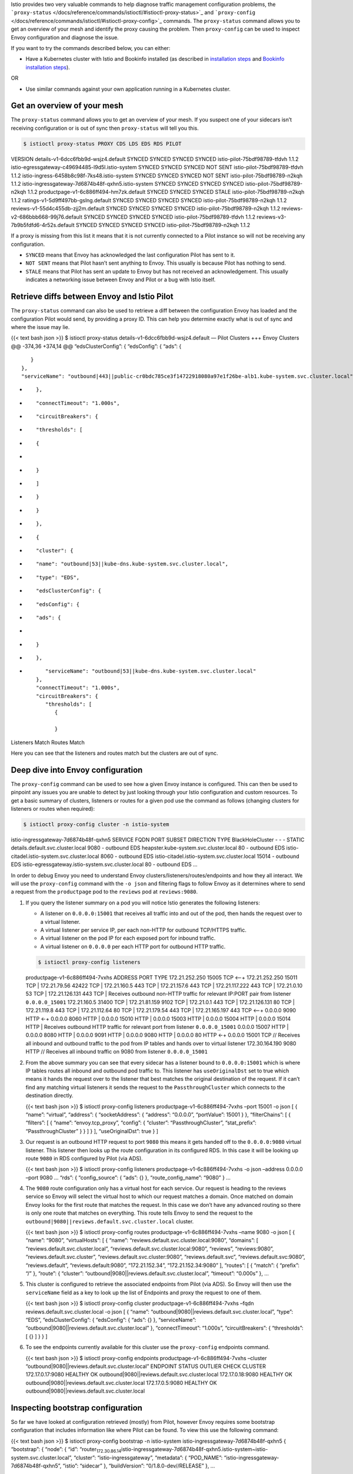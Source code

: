 Istio provides two very valuable commands to help diagnose traffic
management configuration problems, the
```proxy-status`` </docs/reference/commands/istioctl/#istioctl-proxy-status>`_
and
```proxy-config`` </docs/reference/commands/istioctl/#istioctl-proxy-config>`_
commands. The ``proxy-status`` command allows you to get an overview of
your mesh and identify the proxy causing the problem. Then
``proxy-config`` can be used to inspect Envoy configuration and diagnose
the issue.

If you want to try the commands described below, you can either:

-  Have a Kubernetes cluster with Istio and Bookinfo installed (as
   described in `installation steps </docs/setup/getting-started/>`_
   and `Bookinfo installation
   steps </docs/examples/bookinfo/#deploying-the-application>`_).

OR

-  Use similar commands against your own application running in a
   Kubernetes cluster.

Get an overview of your mesh
----------------------------

The ``proxy-status`` command allows you to get an overview of your mesh.
If you suspect one of your sidecars isn’t receiving configuration or is
out of sync then ``proxy-status`` will tell you this.

.. code:: sh

      $ istioctl proxy-status PROXY CDS LDS EDS RDS PILOT
VERSION details-v1-6dcc6fbb9d-wsjz4.default SYNCED SYNCED SYNCED SYNCED
istio-pilot-75bdf98789-tfdvh 1.1.2
istio-egressgateway-c49694485-l9d5l.istio-system SYNCED SYNCED SYNCED
NOT SENT istio-pilot-75bdf98789-tfdvh 1.1.2
istio-ingress-6458b8c98f-7ks48.istio-system SYNCED SYNCED SYNCED NOT
SENT istio-pilot-75bdf98789-n2kqh 1.1.2
istio-ingressgateway-7d6874b48f-qxhn5.istio-system SYNCED SYNCED SYNCED
SYNCED istio-pilot-75bdf98789-n2kqh 1.1.2
productpage-v1-6c886ff494-hm7zk.default SYNCED SYNCED SYNCED STALE
istio-pilot-75bdf98789-n2kqh 1.1.2 ratings-v1-5d9ff497bb-gslng.default
SYNCED SYNCED SYNCED SYNCED istio-pilot-75bdf98789-n2kqh 1.1.2
reviews-v1-55d4c455db-zjj2m.default SYNCED SYNCED SYNCED SYNCED
istio-pilot-75bdf98789-n2kqh 1.1.2 reviews-v2-686bbb668-99j76.default
SYNCED SYNCED SYNCED SYNCED istio-pilot-75bdf98789-tfdvh 1.1.2
reviews-v3-7b9b5fdfd6-4r52s.default SYNCED SYNCED SYNCED SYNCED
istio-pilot-75bdf98789-n2kqh 1.1.2

If a proxy is missing from this list it means that it is not currently
connected to a Pilot instance so will not be receiving any
configuration.

-  ``SYNCED`` means that Envoy has acknowledged the last configuration
   Pilot has sent to it.
-  ``NOT SENT`` means that Pilot hasn’t sent anything to Envoy. This
   usually is because Pilot has nothing to send.
-  ``STALE`` means that Pilot has sent an update to Envoy but has not
   received an acknowledgement. This usually indicates a networking
   issue between Envoy and Pilot or a bug with Istio itself.

Retrieve diffs between Envoy and Istio Pilot
--------------------------------------------

The ``proxy-status`` command can also be used to retrieve a diff between
the configuration Envoy has loaded and the configuration Pilot would
send, by providing a proxy ID. This can help you determine exactly what
is out of sync and where the issue may lie.

{{< text bash json >}} $ istioctl proxy-status
details-v1-6dcc6fbb9d-wsjz4.default — Pilot Clusters +++ Envoy Clusters
@@ -374,36 +374,14 @@ “edsClusterConfig”: { “edsConfig”: { “ads”: {

::

                  }
               },
               "serviceName": "outbound|443||public-cr0bdc785ce3f14722918080a97e1f26be-alb1.kube-system.svc.cluster.local"

-  ::

             },

-  ::

             "connectTimeout": "1.000s",

-  ::

             "circuitBreakers": {

-  ::

                "thresholds": [

-  ::

                   {

-
-  ::

                   }

-  ::

                ]

-  ::

             }

-  ::

          }

-  ::

       },

-  ::

       {

-  ::

          "cluster": {

-  ::

             "name": "outbound|53||kube-dns.kube-system.svc.cluster.local",

-  ::

             "type": "EDS",

-  ::

             "edsClusterConfig": {

-  ::

                "edsConfig": {

-  ::

                   "ads": {

-
-  ::

                   }

-  ::

                },

-  ::

                "serviceName": "outbound|53||kube-dns.kube-system.svc.cluster.local"
             },
             "connectTimeout": "1.000s",
             "circuitBreakers": {
                "thresholds": [
                   {

                   }

Listeners Match Routes Match

Here you can see that the listeners and routes match but the clusters
are out of sync.

Deep dive into Envoy configuration
----------------------------------

The ``proxy-config`` command can be used to see how a given Envoy
instance is configured. This can then be used to pinpoint any issues you
are unable to detect by just looking through your Istio configuration
and custom resources. To get a basic summary of clusters, listeners or
routes for a given pod use the command as follows (changing clusters for
listeners or routes when required):

.. code:: sh

      $ istioctl proxy-config cluster -n istio-system
istio-ingressgateway-7d6874b48f-qxhn5 SERVICE FQDN PORT SUBSET DIRECTION
TYPE BlackHoleCluster - - - STATIC details.default.svc.cluster.local
9080 - outbound EDS heapster.kube-system.svc.cluster.local 80 - outbound
EDS istio-citadel.istio-system.svc.cluster.local 8060 - outbound EDS
istio-citadel.istio-system.svc.cluster.local 15014 - outbound EDS
istio-egressgateway.istio-system.svc.cluster.local 80 - outbound EDS …


In order to debug Envoy you need to understand Envoy
clusters/listeners/routes/endpoints and how they all interact. We will
use the ``proxy-config`` command with the ``-o json`` and filtering
flags to follow Envoy as it determines where to send a request from the
``productpage`` pod to the ``reviews`` pod at ``reviews:9080``.

1. If you query the listener summary on a pod you will notice Istio
   generates the following listeners:

   -  A listener on ``0.0.0.0:15001`` that receives all traffic into and
      out of the pod, then hands the request over to a virtual listener.
   -  A virtual listener per service IP, per each non-HTTP for outbound
      TCP/HTTPS traffic.
   -  A virtual listener on the pod IP for each exposed port for inbound
      traffic.
   -  A virtual listener on ``0.0.0.0`` per each HTTP port for outbound
      HTTP traffic.

   .. code:: sh

      $ istioctl proxy-config listeners
   productpage-v1-6c886ff494-7vxhs ADDRESS PORT TYPE 172.21.252.250
   15005 TCP <–+ 172.21.252.250 15011 TCP \| 172.21.79.56 42422 TCP \|
   172.21.160.5 443 TCP \| 172.21.157.6 443 TCP \| 172.21.117.222 443
   TCP \| 172.21.0.10 53 TCP \| 172.21.126.131 443 TCP \| Receives
   outbound non-HTTP traffic for relevant IP:PORT pair from listener
   ``0.0.0.0_15001`` 172.21.160.5 31400 TCP \| 172.21.81.159 9102 TCP \|
   172.21.0.1 443 TCP \| 172.21.126.131 80 TCP \| 172.21.119.8 443 TCP
   \| 172.21.112.64 80 TCP \| 172.21.179.54 443 TCP \| 172.21.165.197
   443 TCP <–+ 0.0.0.0 9090 HTTP <-+ 0.0.0.0 8060 HTTP \| 0.0.0.0 15010
   HTTP \| 0.0.0.0 15003 HTTP \| 0.0.0.0 15004 HTTP \| 0.0.0.0 15014
   HTTP \| Receives outbound HTTP traffic for relevant port from
   listener ``0.0.0.0_15001`` 0.0.0.0 15007 HTTP \| 0.0.0.0 8080 HTTP \|
   0.0.0.0 9091 HTTP \| 0.0.0.0 9080 HTTP \| 0.0.0.0 80 HTTP <-+ 0.0.0.0
   15001 TCP // Receives all inbound and outbound traffic to the pod
   from IP tables and hands over to virtual listener 172.30.164.190 9080
   HTTP // Receives all inbound traffic on 9080 from listener
   ``0.0.0.0_15001``

2. From the above summary you can see that every sidecar has a listener
   bound to ``0.0.0.0:15001`` which is where IP tables routes all
   inbound and outbound pod traffic to. This listener has
   ``useOriginalDst`` set to true which means it hands the request over
   to the listener that best matches the original destination of the
   request. If it can’t find any matching virtual listeners it sends the
   request to the ``PassthroughCluster`` which connects to the
   destination directly.

   {{< text bash json >}} $ istioctl proxy-config listeners
   productpage-v1-6c886ff494-7vxhs –port 15001 -o json [ { “name”:
   “virtual”, “address”: { “socketAddress”: { “address”: “0.0.0.0”,
   “portValue”: 15001 } }, “filterChains”: [ { “filters”: [ { “name”:
   “envoy.tcp_proxy”, “config”: { “cluster”: “PassthroughCluster”,
   “stat_prefix”: “PassthroughCluster” } } ] } ], “useOriginalDst”: true
   } ]

3. Our request is an outbound HTTP request to port ``9080`` this means
   it gets handed off to the ``0.0.0.0:9080`` virtual listener. This
   listener then looks up the route configuration in its configured RDS.
   In this case it will be looking up route ``9080`` in RDS configured
   by Pilot (via ADS).

   {{< text bash json >}} $ istioctl proxy-config listeners
   productpage-v1-6c886ff494-7vxhs -o json –address 0.0.0.0 –port 9080 …
   “rds”: { “config_source”: { “ads”: {} }, “route_config_name”: “9080”
   } …

4. The ``9080`` route configuration only has a virtual host for each
   service. Our request is heading to the reviews service so Envoy will
   select the virtual host to which our request matches a domain. Once
   matched on domain Envoy looks for the first route that matches the
   request. In this case we don’t have any advanced routing so there is
   only one route that matches on everything. This route tells Envoy to
   send the request to the
   ``outbound|9080||reviews.default.svc.cluster.local`` cluster.

   {{< text bash json >}} $ istioctl proxy-config routes
   productpage-v1-6c886ff494-7vxhs –name 9080 -o json [ { “name”:
   “9080”, “virtualHosts”: [ { “name”:
   “reviews.default.svc.cluster.local:9080”, “domains”: [
   “reviews.default.svc.cluster.local”,
   “reviews.default.svc.cluster.local:9080”, “reviews”, “reviews:9080”,
   “reviews.default.svc.cluster”, “reviews.default.svc.cluster:9080”,
   “reviews.default.svc”, “reviews.default.svc:9080”, “reviews.default”,
   “reviews.default:9080”, “172.21.152.34”, “172.21.152.34:9080” ],
   “routes”: [ { “match”: { “prefix”: “/” }, “route”: { “cluster”:
   “outbound|9080||reviews.default.svc.cluster.local”, “timeout”:
   “0.000s” }, …

5. This cluster is configured to retrieve the associated endpoints from
   Pilot (via ADS). So Envoy will then use the ``serviceName`` field as
   a key to look up the list of Endpoints and proxy the request to one
   of them.

   {{< text bash json >}} $ istioctl proxy-config cluster
   productpage-v1-6c886ff494-7vxhs –fqdn
   reviews.default.svc.cluster.local -o json [ { “name”:
   “outbound|9080||reviews.default.svc.cluster.local”, “type”: “EDS”,
   “edsClusterConfig”: { “edsConfig”: { “ads”: {} }, “serviceName”:
   “outbound|9080||reviews.default.svc.cluster.local” },
   “connectTimeout”: “1.000s”, “circuitBreakers”: { “thresholds”: [ {} ]
   } } ]

6. To see the endpoints currently available for this cluster use the
   ``proxy-config`` endpoints command.

   {{< text bash json >}} $ istioctl proxy-config endpoints
   productpage-v1-6c886ff494-7vxhs –cluster
   “outbound|9080||reviews.default.svc.cluster.local” ENDPOINT STATUS
   OUTLIER CHECK CLUSTER 172.17.0.17:9080 HEALTHY OK
   outbound|9080||reviews.default.svc.cluster.local 172.17.0.18:9080
   HEALTHY OK outbound|9080||reviews.default.svc.cluster.local
   172.17.0.5:9080 HEALTHY OK
   outbound|9080||reviews.default.svc.cluster.local

Inspecting bootstrap configuration
----------------------------------

So far we have looked at configuration retrieved (mostly) from Pilot,
however Envoy requires some bootstrap configuration that includes
information like where Pilot can be found. To view this use the
following command:

{{< text bash json >}} $ istioctl proxy-config bootstrap -n istio-system
istio-ingressgateway-7d6874b48f-qxhn5 { “bootstrap”: { “node”: { “id”:
“router\ :sub:`172.30.86.14`\ istio-ingressgateway-7d6874b48f-qxhn5.istio-system~istio-system.svc.cluster.local”,
“cluster”: “istio-ingressgateway”, “metadata”: { “POD_NAME”:
“istio-ingressgateway-7d6874b48f-qxhn5”, “istio”: “sidecar” },
“buildVersion”: “0/1.8.0-dev//RELEASE” }, …

Verifying connectivity to Istio Pilot
-------------------------------------

Verifying connectivity to Pilot is a useful troubleshooting step. Every
proxy container in the service mesh should be able to communicate with
Pilot. This can be accomplished in a few simple steps:

1. Get the name of the Istio Ingress pod:

   .. code:: sh

      $ INGRESS_POD_NAME=$(kubectl get po -n istio-system
   \| grep ingressgateway- \| awk ‘{print$1}’); echo
   ${INGRESS_POD_NAME};

2. Exec into the Istio Ingress pod:

   .. code:: sh

      $ kubectl exec -it $INGRESS_POD_NAME -n
   istio-system /bin/bash

3. Test connectivity to Pilot using ``curl``. The following example
   invokes the v1 registration API using default Pilot configuration
   parameters and mutual TLS enabled:

   .. code:: sh

      $ curl -k –cert /etc/certs/cert-chain.pem –cacert
   /etc/certs/root-cert.pem –key /etc/certs/key.pem
   https://istio-pilot:8080/debug/edsz

   If mutual TLS is disabled:

   .. code:: sh

      $ curl http://istio-pilot:8080/debug/edsz {{< /text
   >}}

You should receive a response listing the “service-key” and “hosts” for
each service in the mesh.

What Envoy version is Istio using?
----------------------------------

To find out the Envoy version used in deployment, you can ``exec`` into
the container and query the ``server_info`` endpoint:

.. code:: sh

      $ kubectl exec -it PODNAME -c istio-proxy -n NAMESPACE
pilot-agent request GET server_info { “version”:
“48bc83d8f0582fc060ef76d5aa3d75400e739d9e/1.12.0-dev/Clean/RELEASE/BoringSSL”
}
